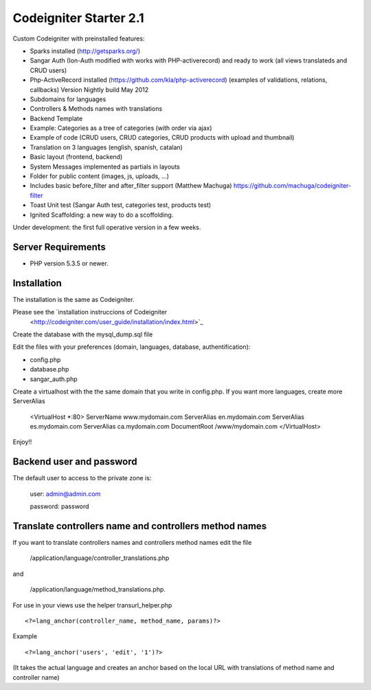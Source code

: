 ###################
Codeigniter Starter 2.1
###################

Custom Codeigniter with preinstalled features:

- Sparks installed (http://getsparks.org/)
- Sangar Auth  (Ion-Auth modified with works with PHP-activerecord) and ready to work (all views translateds and CRUD users)
- Php-ActiveRecord installed (https://github.com/kla/php-activerecord) (examples of validations, relations, callbacks) Version Nightly build May 2012
- Subdomains for languages
- Controllers & Methods names with translations
- Backend Template
- Example: Categories as a tree of categories (with order via ajax)
- Example of code (CRUD users, CRUD categories, CRUD products with upload and thumbnail)
- Translation on 3 languages (english, spanish, catalan)
- Basic layout (frontend, backend)
- System Messages implemented as partials in layouts
- Folder for public content (images, js, uploads, ...)
- Includes basic before_filter and after_filter support (Matthew Machuga) https://github.com/machuga/codeigniter-filter
- Toast Unit test (Sangar Auth test, categories test, products test)
- Ignited Scaffolding: a new way to do a scoffolding.

Under development: the first full operative version in a few weeks.


*******************
Server Requirements
*******************

-  PHP version 5.3.5 or newer.


************
Installation
************

The installation is the same as Codeigniter.

Please see the `installation instruccions of Codeigniter
 <http://codeigniter.com/user_guide/installation/index.html>`_

Create the database with the mysql_dump.sql file

Edit the files with your preferences (domain, languages, database, authentification):

- config.php
- database.php
- sangar_auth.php

Create a virtualhost with the the same domain that you write in config.php.
If you want more languages, create more ServerAlias

	<VirtualHost *:80>
	ServerName www.mydomain.com
	ServerAlias en.mydomain.com
	ServerAlias es.mydomain.com
	ServerAlias ca.mydomain.com
	DocumentRoot /www/mydomain.com
	</VirtualHost>

Enjoy!!


************
Backend user and password
************

The default user to access to the private zone is:

    user: 		admin@admin.com

    password: 	password


************
Translate controllers name and controllers method names
************

If you want to translate controllers names and controllers method names edit the file 

	/application/language/controller_translations.php

and 

	/application/language/method_translations.php. 


For use in your views use the helper transurl_helper.php

::

	<?=lang_anchor(controller_name, method_name, params)?>

Example
::

	<?=lang_anchor('users', 'edit', '1')?>

(It takes the actual language and creates an anchor based on the local URL with translations of method name and controller name)

